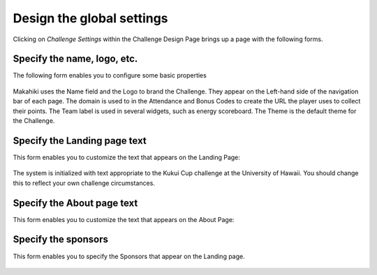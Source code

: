 .. _section-challenge-name-settings:


Design the global settings
==========================

Clicking on `Challenge Settings` within the Challenge Design Page brings up a page with the
following forms. 

Specify the name, logo, etc.
----------------------------

The following form enables you to configure some basic properties

.. figure:: figs/configuration/configuration-challenge-design-name.png
   :width: 600 px
   :align: center

Makahiki uses the Name field and the Logo to brand the Challenge.  They appear on the Left-hand side of the navigation bar of each page.
The domain is used to in the Attendance and Bonus Codes to create the URL the player uses to collect their points. The Team label is used
in several widgets, such as energy scoreboard.  The Theme is the default theme for the Challenge.
 
.. todo:: Document the challenge design name form. Specify where each of the values
   indicated in this form actually show up in the user interface. Location isn't used. 


Specify the Landing page text
-----------------------------

This form enables you to customize the text that appears on the Landing Page:

.. figure:: figs/configuration/configuration-challenge-design-landing-page.png
   :width: 600 px
   :align: center

The system is initialized with text appropriate to the Kukui Cup challenge at the
University of Hawaii.  You should change this to reflect your own challenge circumstances.

Specify the About page text
---------------------------

This form enables you to customize the text that appears on the About Page:

.. figure:: figs/configuration/configuration-challenge-design-about-page.png
   :width: 600 px
   :align: center

.. todo:: The text field for displaying the About field should be made more than two lines
   deep (should be 20 lines minimum if possible). This is a programming change. To just change the
   about field is extremely difficult to do in a single admin form. We may need to have a separate
   form for the about field.


Specify the sponsors
--------------------

This form enables you to  specify the Sponsors that appear on the Landing page.

.. figure:: figs/configuration/configuration-challenge-design-sponsors.png
   :width: 600 px
   :align: center
























